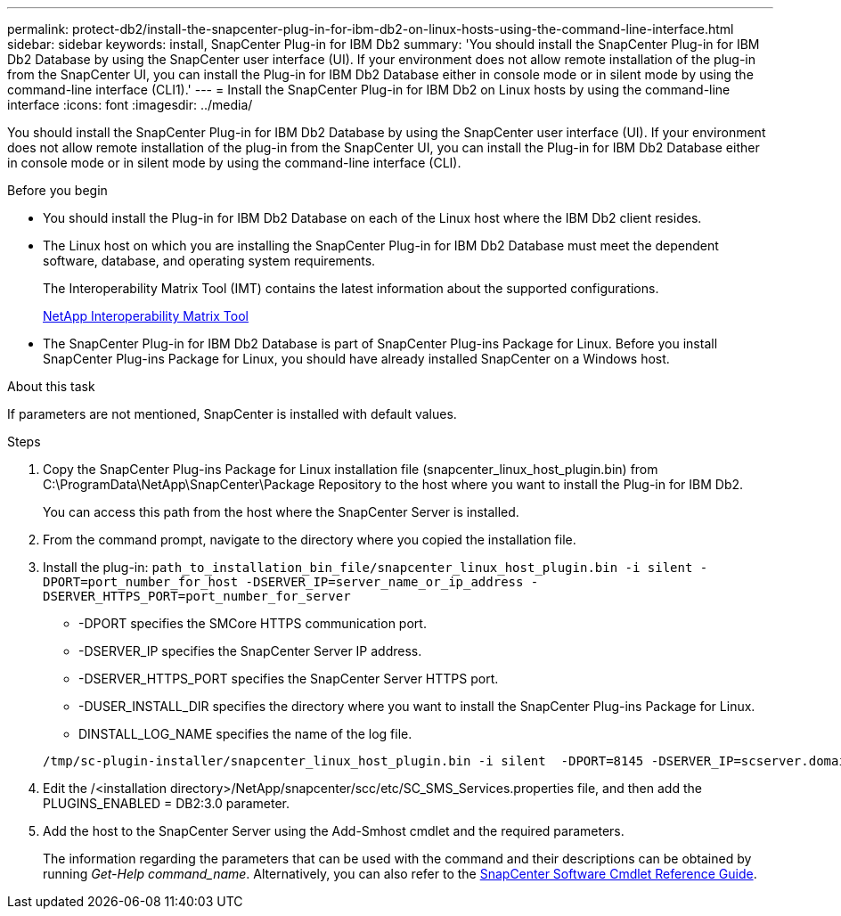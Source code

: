 ---
permalink: protect-db2/install-the-snapcenter-plug-in-for-ibm-db2-on-linux-hosts-using-the-command-line-interface.html
sidebar: sidebar
keywords: install, SnapCenter Plug-in for IBM Db2
summary: 'You should install the SnapCenter Plug-in for IBM Db2 Database by using the SnapCenter user interface (UI). If your environment does not allow remote installation of the plug-in from the SnapCenter UI, you can install the Plug-in for IBM Db2 Database either in console mode or in silent mode by using the command-line interface (CLI1).'
---
= Install the SnapCenter Plug-in for IBM Db2 on Linux hosts by using the command-line interface
:icons: font
:imagesdir: ../media/

[.lead]
You should install the SnapCenter Plug-in for IBM Db2 Database by using the SnapCenter user interface (UI). If your environment does not allow remote installation of the plug-in from the SnapCenter UI, you can install the Plug-in for IBM Db2 Database either in console mode or in silent mode by using the command-line interface (CLI).

.Before you begin

* You should install the Plug-in for IBM Db2 Database on each of the Linux host where the IBM Db2 client resides.
* The Linux host on which you are installing the SnapCenter Plug-in for IBM Db2 Database must meet the dependent software, database, and operating system requirements.
+
The Interoperability Matrix Tool (IMT) contains the latest information about the supported configurations.
+
https://imt.netapp.com/matrix/imt.jsp?components=117015;&solution=1259&isHWU&src=IMT[NetApp Interoperability Matrix Tool]

* The SnapCenter Plug-in for IBM Db2 Database is part of SnapCenter Plug-ins Package for Linux. Before you install SnapCenter Plug-ins Package for Linux, you should have already installed SnapCenter on a Windows host.

.About this task
If parameters are not mentioned, SnapCenter is installed with default values.

.Steps

. Copy the SnapCenter Plug-ins Package for Linux installation file (snapcenter_linux_host_plugin.bin) from C:\ProgramData\NetApp\SnapCenter\Package Repository to the host where you want to install the Plug-in for IBM Db2.
+
You can access this path from the host where the SnapCenter Server is installed.

. From the command prompt, navigate to the directory where you copied the installation file.
. Install the plug-in: `path_to_installation_bin_file/snapcenter_linux_host_plugin.bin -i silent -DPORT=port_number_for_host -DSERVER_IP=server_name_or_ip_address -DSERVER_HTTPS_PORT=port_number_for_server`
 ** -DPORT specifies the SMCore HTTPS communication port.
 ** -DSERVER_IP specifies the SnapCenter Server IP address.
 ** -DSERVER_HTTPS_PORT specifies the SnapCenter Server HTTPS port.
 ** -DUSER_INSTALL_DIR specifies the directory where you want to install the SnapCenter Plug-ins Package for Linux.
 ** DINSTALL_LOG_NAME specifies the name of the log file.

+
----
/tmp/sc-plugin-installer/snapcenter_linux_host_plugin.bin -i silent  -DPORT=8145 -DSERVER_IP=scserver.domain.com -DSERVER_HTTPS_PORT=8146 -DUSER_INSTALL_DIR=/opt -DINSTALL_LOG_NAME=SnapCenter_Linux_Host_Plugin_Install_2.log -DCHOSEN_FEATURE_LIST=CUSTOM
----
. Edit the /<installation directory>/NetApp/snapcenter/scc/etc/SC_SMS_Services.properties file, and then add the PLUGINS_ENABLED = DB2:3.0 parameter.
. Add the host to the SnapCenter Server using the Add-Smhost cmdlet and the required parameters.
+
The information regarding the parameters that can be used with the command and their descriptions can be obtained by running _Get-Help command_name_. Alternatively, you can also refer to the https://docs.netapp.com/us-en/snapcenter-cmdlets/index.html[SnapCenter Software Cmdlet Reference Guide^].

